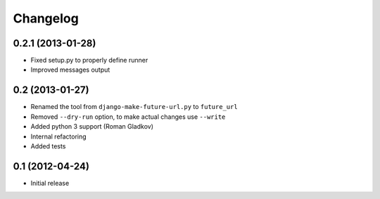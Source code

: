 Changelog
=========

0.2.1 (2013-01-28)
^^^^^^^^^^^^^^^^^^
* Fixed setup.py to properly define runner
* Improved messages output


0.2 (2013-01-27)
^^^^^^^^^^^^^^^^
* Renamed the tool from ``django-make-future-url.py`` to  ``future_url``
* Removed ``--dry-run`` option, to make actual changes use ``--write``
* Added python 3 support (Roman Gladkov)
* Internal refactoring
* Added tests


0.1 (2012-04-24)
^^^^^^^^^^^^^^^^
* Initial release

